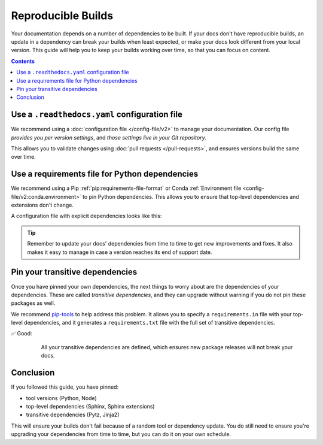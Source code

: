 Reproducible Builds
===================

Your documentation depends on a number of dependencies to be built.
If your docs don't have reproducible builds,
an update in a dependency can break your builds when least expected,
or make your docs look different from your local version.
This guide will help you to keep your builds working over time,
so that you can focus on content.

.. contents:: Contents
   :local:
   :depth: 3

Use a ``.readthedocs.yaml`` configuration file
----------------------------------------------


We recommend using a :doc:`configuration file </config-file/v2>` to manage your documentation.
Our config file *provides you per version settings*,
and *those settings live in your Git repository*.

This allows you to validate changes using :doc:`pull requests </pull-requests>`,
and ensures versions build the same over time.

Use a requirements file for Python dependencies
-----------------------------------------------

We recommend using a Pip :ref:`pip:requirements-file-format` or Conda :ref:`Environment file <config-file/v2:conda.environment>` to pin Python dependencies.
This allows you to ensure that top-level dependencies and extensions don't change.

A configuration file with explicit dependencies looks like this:

.. code-block:: yaml
   :caption: .readthedocs.yaml

   version: 2

   build:
     os: "ubuntu-22.04"
     tools:
       python: "3.11"

   # Build from the docs/ directory with Sphinx
   sphinx:
     configuration: docs/conf.py

   # Explicitly set the version of Python and its requirements
   python:
     install:
       - requirements: docs/requirements.txt

.. code-block::
   :caption: docs/requirements.txt

   # Defining the exact version will make sure things don't break
   sphinx==5.3.0
   sphinx_rtd_theme==1.1.1
   readthedocs-sphinx-search==0.1.1

.. tip::

   Remember to update your docs' dependencies from time to time to get new improvements and fixes.
   It also makes it easy to manage in case a version reaches its end of support date.

Pin your transitive dependencies
--------------------------------

Once you have pinned your own dependencies,
the next things to worry about are the dependencies of your dependencies.
These are called *transitive dependencies*,
and they can upgrade without warning if you do not pin these packages as well.

We recommend `pip-tools`_ to help address this problem.
It allows you to specify a ``requirements.in`` file with your top-level dependencies,
and it generates a ``requirements.txt`` file with the full set of transitive dependencies.

.. _pip-tools: https://pip-tools.readthedocs.io/en/latest/

✅ Good:
    All your transitive dependencies are defined,
    which ensures new package releases will not break your docs.

   .. code-block::
      :caption: docs/requirements.in

      sphinx==5.3.0

   .. code-block:: yaml
      :caption: docs/requirements.txt

      #
      # This file is autogenerated by pip-compile with Python 3.10
      # by the following command:
      #
      #    pip-compile docs.in
      #
      alabaster==0.7.12
          # via sphinx
      babel==2.11.0
          # via sphinx
      certifi==2022.12.7
          # via requests
      charset-normalizer==2.1.1
          # via requests
      docutils==0.19
          # via sphinx
      idna==3.4
          # via requests
      imagesize==1.4.1
          # via sphinx
      jinja2==3.1.2
          # via sphinx
      markupsafe==2.1.1
          # via jinja2
      packaging==22.0
          # via sphinx
      pygments==2.13.0
          # via sphinx
      pytz==2022.7
          # via babel
      requests==2.28.1
          # via sphinx
      snowballstemmer==2.2.0
          # via sphinx
      sphinx==5.3.0
          # via -r docs.in
      sphinxcontrib-applehelp==1.0.2
          # via sphinx
      sphinxcontrib-devhelp==1.0.2
          # via sphinx
      sphinxcontrib-htmlhelp==2.0.0
          # via sphinx
      sphinxcontrib-jsmath==1.0.1
          # via sphinx
      sphinxcontrib-qthelp==1.0.3
          # via sphinx
      sphinxcontrib-serializinghtml==1.1.5
          # via sphinx
      urllib3==1.26.13
          # via requests

Conclusion
-----------

If you followed this guide,
you have pinned:

* tool versions (Python, Node)
* top-level dependencies (Sphinx, Sphinx extensions)
* transitive dependencies (Pytz, Jinja2)

This will ensure your builds don't fail because of a random tool or dependency update.
You do still need to ensure you're upgrading your dependencies from time to time,
but you can do it on your own schedule.

.. seealso::

   :doc:`/config-file/v2`
    Configuration File Reference
   :doc:`/builds`
    Build process information
   :doc:`/build-customization`
    Customizing builds to do more
